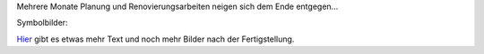 .. title: Unsere neue Küche
.. slug: unsere-neue-kuche
.. date: 2015-07-07 09:24:31 UTC+01:00
.. tags: Essen, Haushalt, DIY
.. category: Haushalt
.. link: 
.. description: 
.. type: text

Mehrere Monate Planung und Renovierungsarbeiten neigen sich dem Ende
entgegen...

Symbolbilder:

.. image:: /images/2015-07-07-Kuechenumbau-1.jpg
.. image:: /images/2015-07-07-Kuechenumbau-2.jpg

Hier_ gibt es etwas mehr Text und noch mehr Bilder nach der Fertigstellung.

.. _Hier: https://chaosisland.wordpress.com/2015/08/09/unsere-neue-kueche/
